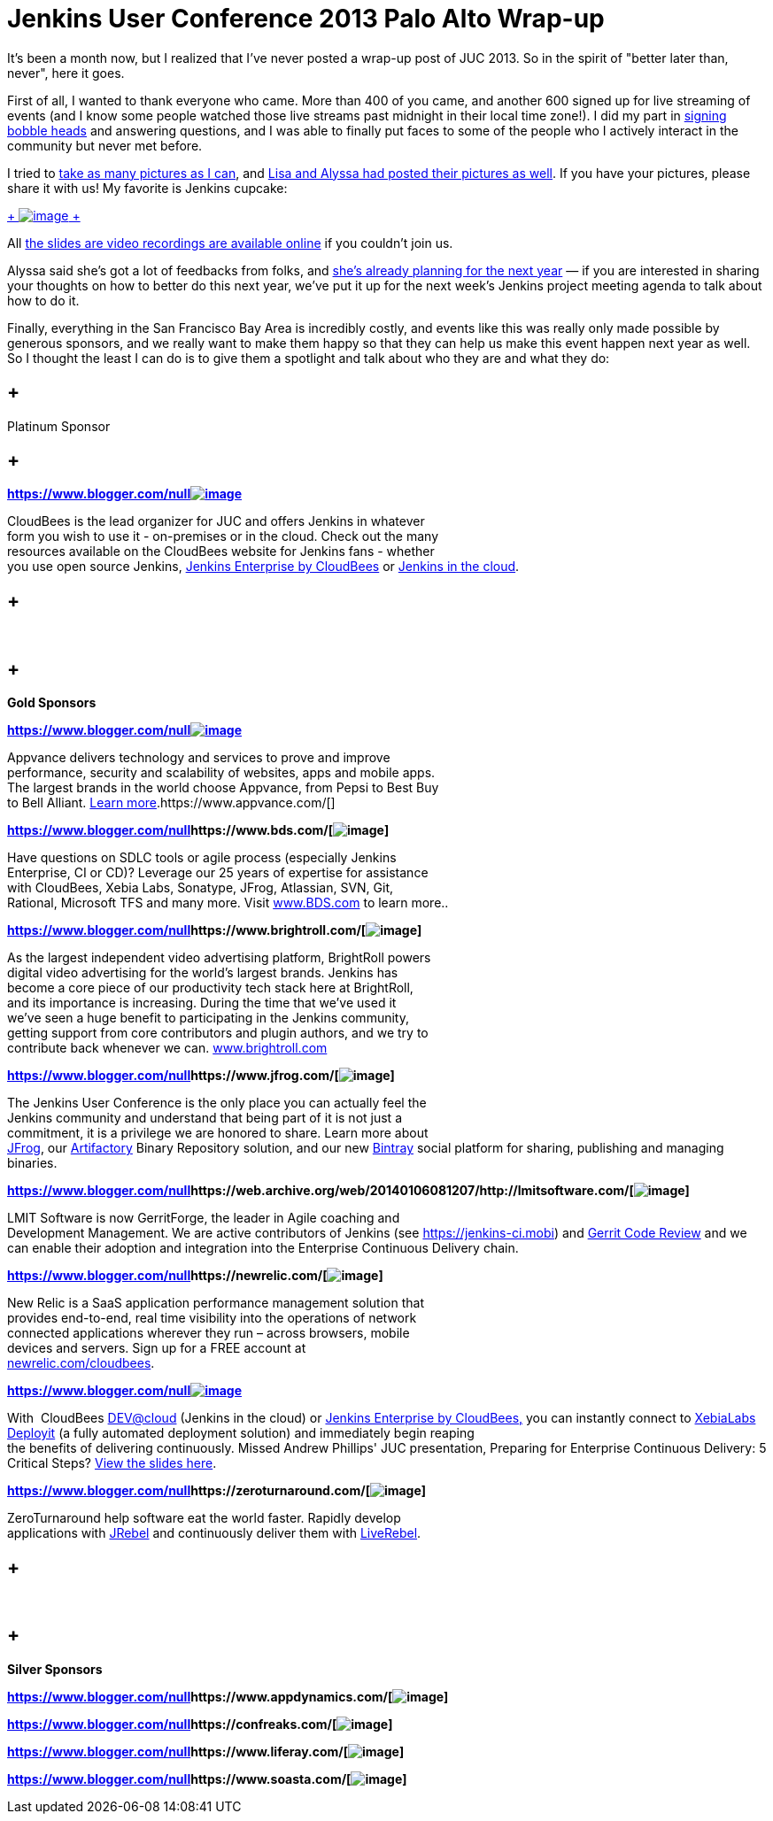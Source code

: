 = Jenkins User Conference 2013 Palo Alto Wrap-up
:page-tags: general , meetup ,news ,jenkinsci ,juc
:page-author: kohsuke

It's been a month now, but I realized that I've never posted a wrap-up post of JUC 2013. So in the spirit of "better later than, never", here it goes. +

First of all, I wanted to thank everyone who came. More than 400 of you came, and another 600 signed up for live streaming of events (and I know some people watched those live streams past midnight in their local time zone!). I did my part in https://bobbickel.blogspot.com/2013/10/kk-jenkins-and-triumph-of-technology.html[signing bobble heads] and answering questions, and I was able to finally put faces to some of the people who I actively interact in the community but never met before. +

I tried to https://www.flickr.com/photos/12508267@N00/sets/72157637144035034/[take as many pictures as I can], and https://www.facebook.com/media/set/?set=a.700790069940324.1073741828.150316981654305&type=3[Lisa and Alyssa had posted their pictures as well]. If you have your pictures, please share it with us! My favorite is Jenkins cupcake: +

https://www.flickr.com/photos/12508267@N00/10585620064/in/set-72157637144035034[ +
image:https://farm6.staticflickr.com/5484/10585620064_e43c2dd6a1_n.jpg[image] +
]


All https://www.cloudbees.com/jenkins/juc2013/juc2013-palo-alto-abstracts.cb[the slides are video recordings are available online] if you couldn't join us. +

Alyssa said she's got a lot of feedbacks from folks, and https://wiki.jenkins.io/display/JENKINS/Governance+Meeting+Agenda[she's already planning for the next year] — if you are interested in sharing your thoughts on how to better do this next year, we've put it up for the next week's Jenkins project meeting agenda to talk about how to do it. +

Finally, everything in the San Francisco Bay Area is incredibly costly, and events like this was really only made possible by generous sponsors, and we really want to make them happy so that they can help us make this event happen next year as well. So I thought the least I can do is to give them a spotlight and talk about who they are and what they do: +








==  +
Platinum Sponsor






==  +
**https://www.blogger.com/null[]**https://www.cloudbees.com/[*image:https://www.cloudbees.com/sites/default/files/CloudBees-web.png[image]*] +



CloudBees is the lead organizer for JUC and offers Jenkins in whatever +
form you wish to use it - on-premises or in the cloud. Check out the many +
resources available on the CloudBees website for Jenkins fans - whether +
you use open source Jenkins, https://www.cloudbees.com/jenkins/enterprise[Jenkins Enterprise by CloudBees] or https://www.cloudbees.com/dev.cb[Jenkins in the cloud].




==  +
* *


==  +
*Gold Sponsors*






**https://www.blogger.com/null[]**https://www.appvance.com/[*image:https://www.cloudbees.com/sites/default/files/appvance%202.png[image]*]


Appvance delivers technology and services to prove and improve +
performance, security and scalability of websites, apps and mobile apps. +
The largest brands in the world choose Appvance, from Pepsi to Best Buy +
to Bell Alliant. https://www.appvance.com/[Learn more].https://www.appvance.com/[]





*https://www.blogger.com/null[]https://www.bds.com/[image:https://www.cloudbees.com/sites/default/files/BDS%20Logo.jpg[image]]*

Have questions on SDLC tools or agile process (especially Jenkins +
Enterprise, CI or CD)? Leverage our 25 years of expertise for assistance +
with CloudBees, Xebia Labs, Sonatype, JFrog, Atlassian, SVN, Git, +
Rational, Microsoft TFS and many more. Visit https://www.bds.com/[www.BDS.com] to learn more..




*https://www.blogger.com/null[]https://www.brightroll.com/[image:https://www.cloudbees.com/sites/default/files/BrightRoll_Logo_noslogan_High_Res.png[image]]*


As the largest independent video advertising platform, BrightRoll powers +
digital video advertising for the world’s largest brands. Jenkins has +
become a core piece of our productivity tech stack here at BrightRoll, +
and its importance is increasing. During the time that we've used it +
we've seen a huge benefit to participating in the Jenkins community, +
getting support from core contributors and plugin authors, and we try to +
contribute back whenever we can. https://www.brightroll.com/[www.brightroll.com]



*https://www.blogger.com/null[]https://www.jfrog.com/[image:https://www.cloudbees.com/sites/default/files/JFrogIcon.png[image]]*

The Jenkins User Conference is the only place you can actually feel the +
Jenkins community and understand that being part of it is not just a +
commitment, it is a privilege we are honored to share. Learn more about +
https://www.jfrog.com/[JFrog], our https://www.jfrog.com/home/v_artifactory_opensource_overview[Artifactory] Binary Repository solution, and our new https://bintray.com/[Bintray] social platform for sharing, publishing and managing binaries. +






*https://www.blogger.com/null[]https://web.archive.org/web/20140106081207/http://lmitsoftware.com/[image:https://www.cloudbees.com/sites/default/files/gerritforge-logo.png[image]]*

LMIT Software is now GerritForge, the leader in Agile coaching and +
Development Management. We are active contributors of Jenkins (see https://jenkins-ci.mobi/[https://jenkins-ci.mobi]) and https://gerrithub.io/[Gerrit Code Review] and we can enable their adoption and integration into the Enterprise Continuous Delivery chain.


*https://www.blogger.com/null[]https://newrelic.com/[image:https://www.cloudbees.com/sites/default/files/NewRelic-logo_small.jpg[image]]*


New Relic is a SaaS application performance management solution that +
provides end-to-end, real time visibility into the operations of network +
connected applications wherever they run – across browsers, mobile +
devices and servers. Sign up for a FREE account at +
https://newrelic.com/cloudbees[newrelic.com/cloudbees].





**https://www.blogger.com/null[]**https://xebialabs.com/[*image:https://www.cloudbees.com/sites/default/files/Xebia-Logo.png[image]*]


With  CloudBees https://www.cloudbees.com/dev.cb[DEV@cloud] (Jenkins in the cloud) or https://www.cloudbees.com/jenkins/enterprise[Jenkins Enterprise by CloudBees,] you can instantly connect to https://www.xebialabs.com/deployit[XebiaLabs Deployit] (a fully automated deployment solution) and immediately begin reaping  +
the benefits of delivering continuously. Missed Andrew Phillips' JUC presentation, Preparing for Enterprise Continuous Delivery: 5 Critical Steps? https://www.slideshare.net/xebialabs/jenkins-user-conference-27508869[View the slides here].



*https://www.blogger.com/null[]https://zeroturnaround.com/[image:https://www.cloudbees.com/sites/default/files/Zeroturnaround1.jpg[image]]*

ZeroTurnaround help software eat the world faster. Rapidly develop +
applications with https://zeroturnaround.com/software/jrebel/?src=jucpaloalto2013[JRebel] and continuously deliver them with https://zeroturnaround.com/software/liverebel/?src=jucpaloalto2013[LiveRebel]. +










==  +
* *


==  +
*Silver Sponsors*






*https://www.blogger.com/null[]https://www.appdynamics.com/[image:https://www.cloudbees.com/sites/default/files/AD_cl_H_RGB.png[image]]*



*https://www.blogger.com/null[]https://confreaks.com/[image:https://www.cloudbees.com/sites/default/files/Confreaks.png[image]]*





*https://www.blogger.com/null[]https://www.liferay.com/[image:https://www.cloudbees.com/sites/default/files/LIFERAY_COLOR_LARGE_BACKGROUND_WHITE.png[image]]*


*https://www.blogger.com/null[]https://www.soasta.com/[image:https://www.cloudbees.com/sites/default/files/SOASTA_ProfilePic_LinkedIn.jpg[image]]*



